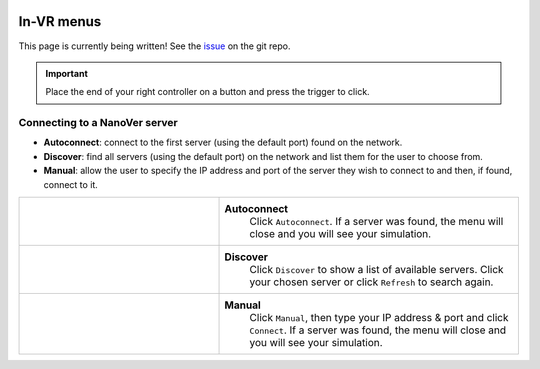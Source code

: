 .. _invrmenu:

===========
In-VR menus
===========

This page is currently being written! See the `issue
<https://github.com/IRL2/nanover-docs/issues/85>`_ on the git repo.

.. important::
    Place the end of your right controller on a button and press the trigger to click.


Connecting to a NanoVer server
==============================

* **Autoconnect**: connect to the first server (using the default port) found on the network.
* **Discover**: find all servers (using the default port) on the network and list them for the user to choose from.
* **Manual**: allow the user to specify the IP address and port of the server they wish to connect to and then, if found, connect to it.

.. list-table::
   :widths: 40 60
   :header-rows: 0

   * - .. video:: /_static/in-vr-menu_autoconnect.mp4
         :width: 250
         :height: 250

     - **Autoconnect**
        Click ``Autoconnect``. If a server was found, the menu will close and you will see your simulation.

   * - .. video:: /_static/in-vr-menu_discover.mp4
         :width: 250
         :height: 250

     - **Discover**
        Click ``Discover`` to show a list of available servers. Click your chosen server or click ``Refresh`` to
        search again.

   * - .. video:: /_static/in-vr-menu_manual.mp4
         :width: 250
         :height: 250

     - **Manual**
        Click ``Manual``, then type your IP address & port and click ``Connect``.
        If a server was found, the menu will close and you will see your simulation.
